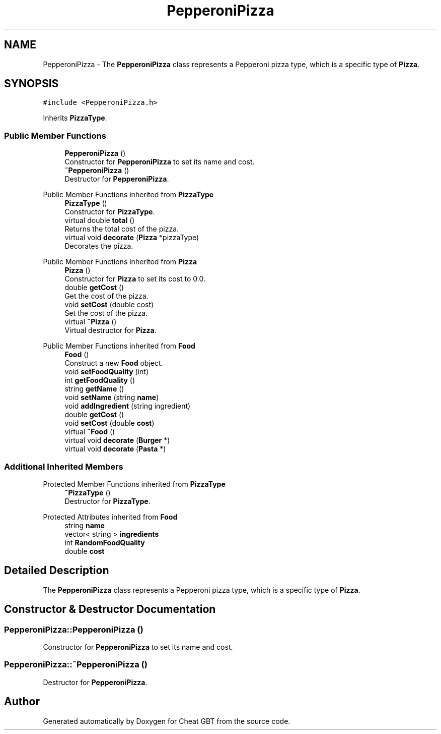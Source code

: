.TH "PepperoniPizza" 3 "Cheat GBT" \" -*- nroff -*-
.ad l
.nh
.SH NAME
PepperoniPizza \- The \fBPepperoniPizza\fP class represents a Pepperoni pizza type, which is a specific type of \fBPizza\fP\&.  

.SH SYNOPSIS
.br
.PP
.PP
\fC#include <PepperoniPizza\&.h>\fP
.PP
Inherits \fBPizzaType\fP\&.
.SS "Public Member Functions"

.in +1c
.ti -1c
.RI "\fBPepperoniPizza\fP ()"
.br
.RI "Constructor for \fBPepperoniPizza\fP to set its name and cost\&. "
.ti -1c
.RI "\fB~PepperoniPizza\fP ()"
.br
.RI "Destructor for \fBPepperoniPizza\fP\&. "
.in -1c

Public Member Functions inherited from \fBPizzaType\fP
.in +1c
.ti -1c
.RI "\fBPizzaType\fP ()"
.br
.RI "Constructor for \fBPizzaType\fP\&. "
.ti -1c
.RI "virtual double \fBtotal\fP ()"
.br
.RI "Returns the total cost of the pizza\&. "
.ti -1c
.RI "virtual void \fBdecorate\fP (\fBPizza\fP *pizzaType)"
.br
.RI "Decorates the pizza\&. "
.in -1c

Public Member Functions inherited from \fBPizza\fP
.in +1c
.ti -1c
.RI "\fBPizza\fP ()"
.br
.RI "Constructor for \fBPizza\fP to set its cost to 0\&.0\&. "
.ti -1c
.RI "double \fBgetCost\fP ()"
.br
.RI "Get the cost of the pizza\&. "
.ti -1c
.RI "void \fBsetCost\fP (double cost)"
.br
.RI "Set the cost of the pizza\&. "
.ti -1c
.RI "virtual \fB~Pizza\fP ()"
.br
.RI "Virtual destructor for \fBPizza\fP\&. "
.in -1c

Public Member Functions inherited from \fBFood\fP
.in +1c
.ti -1c
.RI "\fBFood\fP ()"
.br
.RI "Construct a new \fBFood\fP object\&. "
.ti -1c
.RI "void \fBsetFoodQuality\fP (int)"
.br
.ti -1c
.RI "int \fBgetFoodQuality\fP ()"
.br
.ti -1c
.RI "string \fBgetName\fP ()"
.br
.ti -1c
.RI "void \fBsetName\fP (string \fBname\fP)"
.br
.ti -1c
.RI "void \fBaddIngredient\fP (string ingredient)"
.br
.ti -1c
.RI "double \fBgetCost\fP ()"
.br
.ti -1c
.RI "void \fBsetCost\fP (double \fBcost\fP)"
.br
.ti -1c
.RI "virtual \fB~Food\fP ()"
.br
.ti -1c
.RI "virtual void \fBdecorate\fP (\fBBurger\fP *)"
.br
.ti -1c
.RI "virtual void \fBdecorate\fP (\fBPasta\fP *)"
.br
.in -1c
.SS "Additional Inherited Members"


Protected Member Functions inherited from \fBPizzaType\fP
.in +1c
.ti -1c
.RI "\fB~PizzaType\fP ()"
.br
.RI "Destructor for \fBPizzaType\fP\&. "
.in -1c

Protected Attributes inherited from \fBFood\fP
.in +1c
.ti -1c
.RI "string \fBname\fP"
.br
.ti -1c
.RI "vector< string > \fBingredients\fP"
.br
.ti -1c
.RI "int \fBRandomFoodQuality\fP"
.br
.ti -1c
.RI "double \fBcost\fP"
.br
.in -1c
.SH "Detailed Description"
.PP 
The \fBPepperoniPizza\fP class represents a Pepperoni pizza type, which is a specific type of \fBPizza\fP\&. 
.SH "Constructor & Destructor Documentation"
.PP 
.SS "PepperoniPizza::PepperoniPizza ()"

.PP
Constructor for \fBPepperoniPizza\fP to set its name and cost\&. 
.SS "PepperoniPizza::~PepperoniPizza ()"

.PP
Destructor for \fBPepperoniPizza\fP\&. 

.SH "Author"
.PP 
Generated automatically by Doxygen for Cheat GBT from the source code\&.

